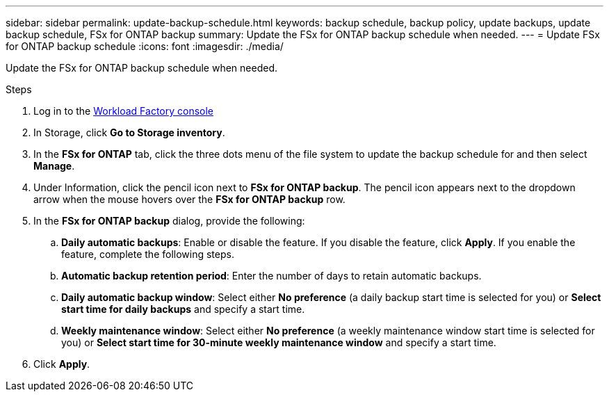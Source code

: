 ---
sidebar: sidebar
permalink: update-backup-schedule.html
keywords: backup schedule, backup policy, update backups, update backup schedule, FSx for ONTAP backup
summary: Update the FSx for ONTAP backup schedule when needed. 
---
= Update FSx for ONTAP backup schedule
:icons: font
:imagesdir: ./media/

[.lead]
Update the FSx for ONTAP backup schedule when needed. 

.Steps
. Log in to the link:https://console.workloads.netapp.com/[Workload Factory console^] 
. In Storage, click *Go to Storage inventory*. 
. In the *FSx for ONTAP* tab, click the three dots menu of the file system to update the backup schedule for and then select *Manage*. 
. Under Information, click the pencil icon next to *FSx for ONTAP backup*. The pencil icon appears next to the dropdown arrow when the mouse hovers over the *FSx for ONTAP backup* row. 
. In the *FSx for ONTAP backup* dialog, provide the following: 
.. *Daily automatic backups*: Enable or disable the feature. If you disable the feature, click *Apply*. If you enable the feature, complete the following steps.  
.. *Automatic backup retention period*: Enter the number of days to retain automatic backups. 
.. *Daily automatic backup window*: Select either *No preference* (a daily backup start time is selected for you) or *Select start time for daily backups* and specify a start time.
.. *Weekly maintenance window*: Select either *No preference* (a weekly maintenance window start time is selected for you) or *Select start time for 30-minute weekly maintenance window* and specify a start time. 
. Click *Apply*. 
